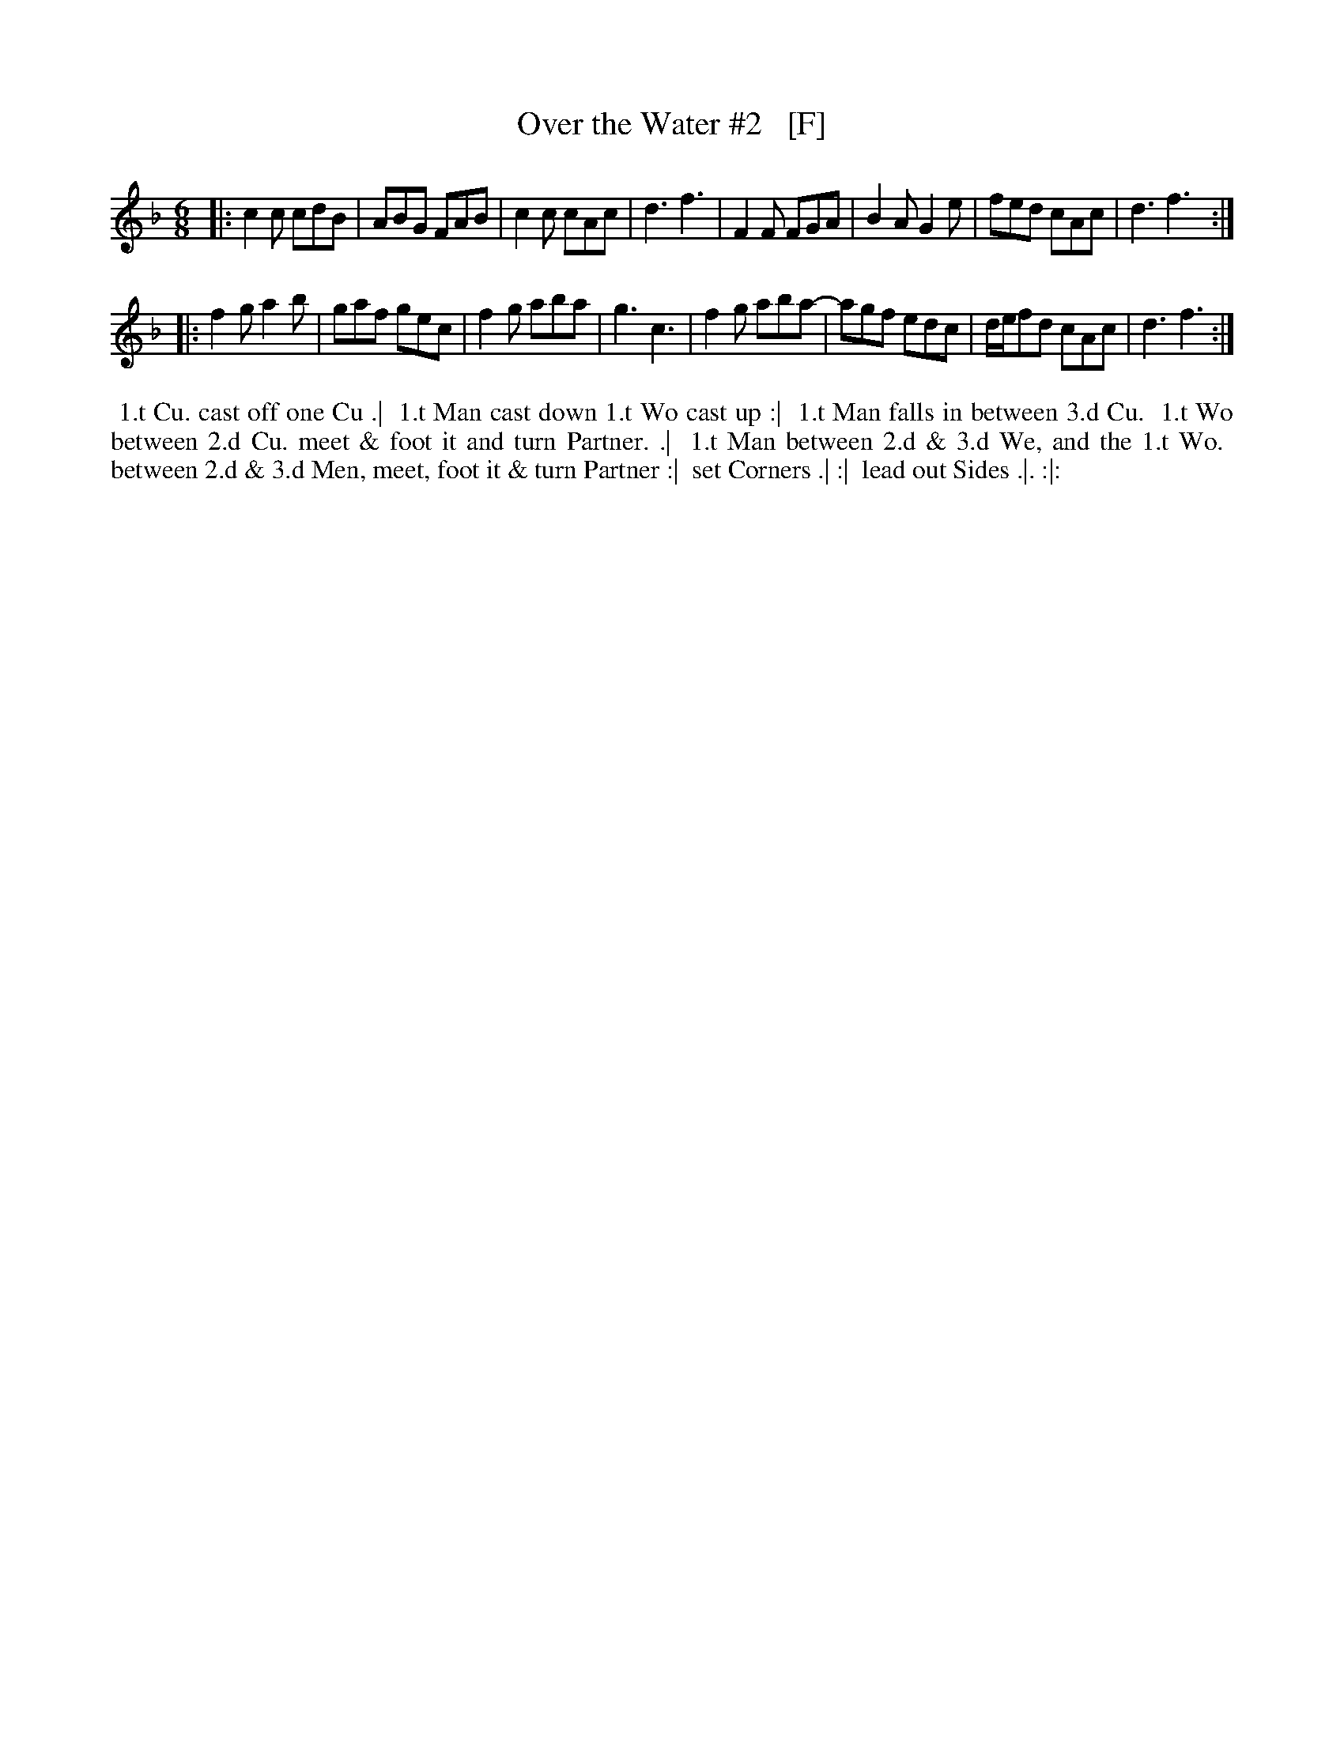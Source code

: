 X: 421
T: Over the Water #2   [F]
R: jig
B: Commonplace Book, Personal MS of Walter Rainstorp, 1747++
S: https://brbl-dl.library.yale.edu/vufind/Record/3444369
F: https://brbl-dl.library.yale.edu/pdfgen/exportPDF.php?bibid=2057949&solrid=3444369
Z: 2019 John Chambers <jc:trillian.mit.edu>
M: 6/8
L: 1/8
K: F
|:\
c2c cdB | ABG FAB | c2c cAc | d3 f3 |\
F2F FGA | B2A G2e | fed cAc | d3 f3 :|
|:\
f2g a2b | gaf gec | f2g aba | g3 c3 |\
f2g aba-| agf edc | d/e/fd cAc | d3 f3 :|
%%begintext align
%% 1.t Cu. cast off one Cu .|
%% 1.t Man cast down 1.t Wo cast up :|
%% 1.t Man falls in between 3.d Cu.
%% 1.t Wo between 2.d Cu. meet & foot it and turn Partner. .|
%% 1.t Man between 2.d & 3.d We, and the 1.t Wo.
%% between 2.d & 3.d Men, meet, foot it & turn Partner :|
%% set Corners .| :| 
%% lead out Sides .|. :|:
%%endtext
